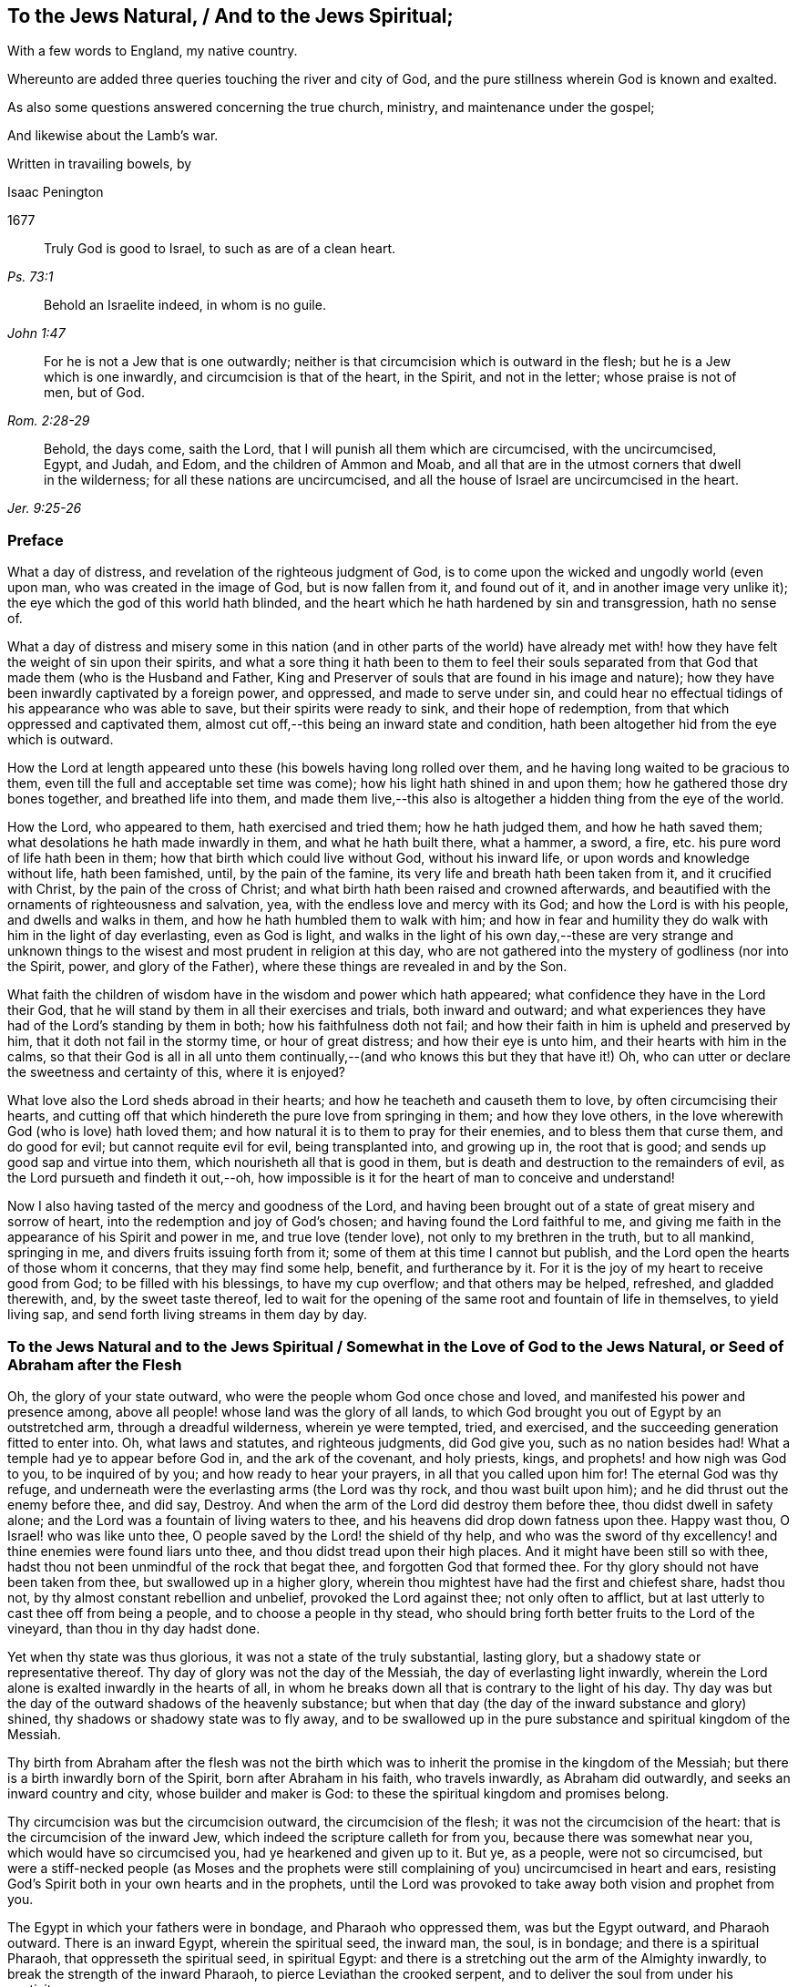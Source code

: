 == To the Jews Natural, / And to the Jews Spiritual;

[.heading-continuation-blurb]
With a few words to England, my native country.

[.heading-continuation-blurb]
Whereunto are added three queries touching the river and city of God,
and the pure stillness wherein God is known and exalted.

[.heading-continuation-blurb]
As also some questions answered concerning the true church,
ministry, and maintenance under the gospel;

[.heading-continuation-blurb]
And likewise about the Lamb`'s war.

[.heading-continuation-blurb]
Written in travailing bowels, by

[.section-author]
Isaac Penington

[.section-date]
1677

[quote.section-epigraph, , Ps. 73:1]
____
Truly God is good to Israel, to such as are of a clean heart.
____

[quote.section-epigraph, , John 1:47]
____
Behold an Israelite indeed, in whom is no guile.
____

[quote.section-epigraph, , Rom. 2:28-29]
____
For he is not a Jew that is one outwardly;
neither is that circumcision which is outward in the flesh;
but he is a Jew which is one inwardly, and circumcision is that of the heart,
in the Spirit, and not in the letter; whose praise is not of men, but of God.
____

[quote.section-epigraph, , Jer. 9:25-26]
____
Behold, the days come, saith the Lord, that I will punish all them which are circumcised,
with the uncircumcised, Egypt, and Judah, and Edom, and the children of Ammon and Moab,
and all that are in the utmost corners that dwell in the wilderness;
for all these nations are uncircumcised,
and all the house of Israel are uncircumcised in the heart.
____

=== Preface

What a day of distress, and revelation of the righteous judgment of God,
is to come upon the wicked and ungodly world (even upon man,
who was created in the image of God, but is now fallen from it, and found out of it,
and in another image very unlike it); the eye which the god of this world hath blinded,
and the heart which he hath hardened by sin and transgression, hath no sense of.

What a day of distress and misery some in this nation (and in other parts of the world)
have already met with! how they have felt the weight of sin upon their spirits,
and what a sore thing it hath been to them to feel their souls separated
from that God that made them (who is the Husband and Father,
King and Preserver of souls that are found in his image and nature);
how they have been inwardly captivated by a foreign power, and oppressed,
and made to serve under sin,
and could hear no effectual tidings of his appearance who was able to save,
but their spirits were ready to sink, and their hope of redemption,
from that which oppressed and captivated them,
almost cut off,--this being an inward state and condition,
hath been altogether hid from the eye which is outward.

How the Lord at length appeared unto these (his bowels having long rolled over them,
and he having long waited to be gracious to them,
even till the full and acceptable set time was come);
how his light hath shined in and upon them; how he gathered those dry bones together,
and breathed life into them,
and made them live,--this also is altogether a hidden thing from the eye of the world.

How the Lord, who appeared to them, hath exercised and tried them;
how he hath judged them, and how he hath saved them;
what desolations he hath made inwardly in them, and what he hath built there,
what a hammer, a sword, a fire, etc. his pure word of life hath been in them;
how that birth which could live without God, without his inward life,
or upon words and knowledge without life, hath been famished, until,
by the pain of the famine, its very life and breath hath been taken from it,
and it crucified with Christ, by the pain of the cross of Christ;
and what birth hath been raised and crowned afterwards,
and beautified with the ornaments of righteousness and salvation, yea,
with the endless love and mercy with its God; and how the Lord is with his people,
and dwells and walks in them, and how he hath humbled them to walk with him;
and how in fear and humility they do walk with him in the light of day everlasting,
even as God is light,
and walks in the light of his own day,--these are very strange and unknown
things to the wisest and most prudent in religion at this day,
who are not gathered into the mystery of godliness (nor into the Spirit, power,
and glory of the Father), where these things are revealed in and by the Son.

What faith the children of wisdom have in the wisdom and power which hath appeared;
what confidence they have in the Lord their God,
that he will stand by them in all their exercises and trials, both inward and outward;
and what experiences they have had of the Lord`'s standing by them in both;
how his faithfulness doth not fail;
and how their faith in him is upheld and preserved by him,
that it doth not fail in the stormy time, or hour of great distress;
and how their eye is unto him, and their hearts with him in the calms,
so that their God is all in all unto them continually,--(and
who knows this but they that have it!) Oh,
who can utter or declare the sweetness and certainty of this, where it is enjoyed?

What love also the Lord sheds abroad in their hearts;
and how he teacheth and causeth them to love, by often circumcising their hearts,
and cutting off that which hindereth the pure love from springing in them;
and how they love others, in the love wherewith God (who is love) hath loved them;
and how natural it is to them to pray for their enemies,
and to bless them that curse them, and do good for evil;
but cannot requite evil for evil, being transplanted into, and growing up in,
the root that is good; and sends up good sap and virtue into them,
which nourisheth all that is good in them,
but is death and destruction to the remainders of evil,
as the Lord pursueth and findeth it out,--oh,
how impossible is it for the heart of man to conceive and understand!

Now I also having tasted of the mercy and goodness of the Lord,
and having been brought out of a state of great misery and sorrow of heart,
into the redemption and joy of God`'s chosen; and having found the Lord faithful to me,
and giving me faith in the appearance of his Spirit and power in me,
and true love (tender love), not only to my brethren in the truth, but to all mankind,
springing in me, and divers fruits issuing forth from it;
some of them at this time I cannot but publish,
and the Lord open the hearts of those whom it concerns, that they may find some help,
benefit, and furtherance by it.
For it is the joy of my heart to receive good from God; to be filled with his blessings,
to have my cup overflow; and that others may be helped, refreshed, and gladded therewith,
and, by the sweet taste thereof,
led to wait for the opening of the same root and fountain of life in themselves,
to yield living sap, and send forth living streams in them day by day.

[.old-style]
=== To the Jews Natural and to the Jews Spiritual / Somewhat in the Love of God to the Jews Natural, or Seed of Abraham after the Flesh

Oh, the glory of your state outward, who were the people whom God once chose and loved,
and manifested his power and presence among,
above all people! whose land was the glory of all lands,
to which God brought you out of Egypt by an outstretched arm,
through a dreadful wilderness, wherein ye were tempted, tried, and exercised,
and the succeeding generation fitted to enter into.
Oh, what laws and statutes, and righteous judgments, did God give you,
such as no nation besides had!
What a temple had ye to appear before God in, and the ark of the covenant,
and holy priests, kings, and prophets! and how nigh was God to you,
to be inquired of by you; and how ready to hear your prayers,
in all that you called upon him for!
The eternal God was thy refuge,
and underneath were the everlasting arms (the Lord was thy rock,
and thou wast built upon him); and he did thrust out the enemy before thee, and did say,
Destroy.
And when the arm of the Lord did destroy them before thee,
thou didst dwell in safety alone; and the Lord was a fountain of living waters to thee,
and his heavens did drop down fatness upon thee.
Happy wast thou, O Israel! who was like unto thee,
O people saved by the Lord! the shield of thy help,
and who was the sword of thy excellency! and thine enemies were found liars unto thee,
and thou didst tread upon their high places.
And it might have been still so with thee,
hadst thou not been unmindful of the rock that begat thee,
and forgotten God that formed thee.
For thy glory should not have been taken from thee, but swallowed up in a higher glory,
wherein thou mightest have had the first and chiefest share, hadst thou not,
by thy almost constant rebellion and unbelief, provoked the Lord against thee;
not only often to afflict, but at last utterly to cast thee off from being a people,
and to choose a people in thy stead,
who should bring forth better fruits to the Lord of the vineyard,
than thou in thy day hadst done.

Yet when thy state was thus glorious, it was not a state of the truly substantial,
lasting glory, but a shadowy state or representative thereof.
Thy day of glory was not the day of the Messiah, the day of everlasting light inwardly,
wherein the Lord alone is exalted inwardly in the hearts of all,
in whom he breaks down all that is contrary to the light of his day.
Thy day was but the day of the outward shadows of the heavenly substance;
but when that day (the day of the inward substance and glory) shined,
thy shadows or shadowy state was to fly away,
and to be swallowed up in the pure substance and spiritual kingdom of the Messiah.

Thy birth from Abraham after the flesh was not the birth which
was to inherit the promise in the kingdom of the Messiah;
but there is a birth inwardly born of the Spirit, born after Abraham in his faith,
who travels inwardly, as Abraham did outwardly, and seeks an inward country and city,
whose builder and maker is God: to these the spiritual kingdom and promises belong.

Thy circumcision was but the circumcision outward, the circumcision of the flesh;
it was not the circumcision of the heart: that is the circumcision of the inward Jew,
which indeed the scripture calleth for from you, because there was somewhat near you,
which would have so circumcised you, had ye hearkened and given up to it.
But ye, as a people, were not so circumcised,
but were a stiff-necked people (as Moses and the prophets were
still complaining of you) uncircumcised in heart and ears,
resisting God`'s Spirit both in your own hearts and in the prophets,
until the Lord was provoked to take away both vision and prophet from you.

The Egypt in which your fathers were in bondage, and Pharaoh who oppressed them,
was but the Egypt outward, and Pharaoh outward.
There is an inward Egypt, wherein the spiritual seed, the inward man, the soul,
is in bondage; and there is a spiritual Pharaoh, that oppresseth the spiritual seed,
in spiritual Egypt: and there is a stretching out the arm of the Almighty inwardly,
to break the strength of the inward Pharaoh, to pierce Leviathan the crooked serpent,
and to deliver the soul from under his captivity.

The wilderness also your fathers were led through, was but the outward wilderness,
where they were tempted and tried by the Lord many ways,
that he might do them good in the latter end.
But the inward Israel, after they are led out of the inward Egypt,
are tried in the inward wilderness; where they are judged after the flesh,
and that wasted in them, which is not to enter into and inherit the good land,
where they are tried in the furnace of affliction,
and their filth purged away by the spirit of judgment and burning;
that the righteous nation, which hath received the holy inward law, and keeps the truth,
may enter into the good land, city, and kingdom of the Messiah,
and inherit the blessed promises of life and salvation there.

Moses, your great prophet, was a type of the great, lasting, standing prophet,
whom God would raise up like unto Moses,
who was to give his inward law as Moses did the outward,
and to lead all the spiritual Israel as Moses did the outward Israel;
and his word was to be heard and stand in all things
whatsoever he shall say unto his people:
and whosoever will not hear and obey this prophet, shall be cut off from among the holy,
spiritual, and inwardly living people.

Joshua who succeeded Moses, led but into the figurative rest:
he was but a figure of him that inwardly leads into the inward and spiritual rest;
which the true Jews, which are inwardly created and formed by God,
and made a willing people in the day of his power, enter into.

The pillar of cloud, and pillar of fire in the wilderness,
were but figures of the spiritual pillar of cloud and fire,
by which the spiritual Israel are led and defended
in the glorious gospel day of God`'s Spirit and power.
Read Isaiah, chap. 4. which speaketh of the gospel-day,
and the pillar and cloud of fire to be created therein,
and of the defence which is to be on all the inward and spiritual glory.

The land of Canaan, the outward good and kingdom of Israel,
was but a figure of the inward land and kingdom of the inward Israel,
in the days of the Messiah.
This is the land of Judah in which the song is sung,
because of the inward strong city where God appoints salvation for walls and bulwarks,
which the righteous nation which keepeth the truth, enter into.
Isaiah 26.

Their outward kings in that land, and particularly David,
were but types of the spiritual king, the spiritual David,
whom God will raise up to the spiritual people, who should seek the Lord their God,
and David their king; who shall be their spiritual shepherd and ruler,
whom God hath appointed to feed them in the integrity of his heart,
and to guide them by the skillfulness of his hands,
who is King of righteousness and peace inwardly,
and who ministers righteousness and peace to the sheep and lambs of his pastures.

Their outward priests (even their high-priests) were but
a representation of the great high-priest of God,
who was to be a priest forever, after the order of Melchizedek.
Psal.
110.

Their outward covenant (made with them from the outward mount Sinai,
upon the giving of the law, and holy statutes and ordinances,
by which they were to live and enjoy God in their outward
state) was but a shadow of the inward and spiritual covenant,
the new and everlasting covenant,
which God makes with his inward and spiritual people in the latter days.

Their outward law, as written and engraven in tables of stone,
was but a shadow of the inward law, which God puts into the children of the new covenant,
insomuch that they need not go outwardly to learn the knowledge of God,
or his will or law; but the inward Israel find it inwardly written within.
There the isles who wait for the law of the Spirit of life, for the law of the Messiah,
receive the ministration of the law (in the Spirit
and power of the Messiah) which they wait for.

Their outward Mount Zion, on which the outward temple was built by Solomon,
that wise king, that righteous king, that peaceable king,
was a figure of the inward mountain,
whereupon the inward house is built in the days of the gospel,
in the days of the Messiah:
and to this mountain are the spiritual people to come up and worship.
And this is the Zion and Jerusalem (even inward and spiritual) from which
the law and word of the Lord go forth in the days of the Messiah:
and the spiritual house of Jacob combine or agree
together to walk in the light of the Lord,
who sends forth his light and truth, and leads them to his holy hill,
and to his tabernacles.

Their outward tabernacle and temple, sanctified by God for him to dwell and appear in,
was a shadow of God`'s inward dwelling place in man;
"`I will tabernacle in them.`" God dwelleth not in houses or temples made with hands;
that is not the place of his rest, as saith the prophet Isaiah:
but the high and lofty One that inhabits eternity, whose throne is in heaven,
and the earth his footstool,
he dwelleth also with him that is of an humble and contrite spirit,
to revive the spirit of the humble, and to revive the heart of the contrite ones.

Their outward sabbaths were not the lasting sabbath or rest of the gospel,
but given them for a sign; but the day of redemption from sin,
the day of resting from sin, the day of ceasing from the works of the flesh,
the day wherein God is all, and doth all by his Spirit and power inwardly,
and wherein he alone is exalted,--this is the day of rest
which the Lord hath made for the spiritual Israel,
and which they are glad of and rejoice in.

So their incense and sacrifices were not the lasting incense and sacrifices,
but shadows thereof.
The prayers of the saints,
when God pours out the spirit of prayer and supplication upon them,
and they pray to him therein, that is the incense.
"`Let my prayer be directed before thee as incense,
and the lifting up of my hands as the evening sacrifice.`"
And this was the incense and pure offering,
which in every place was to be offered up to God`'s name among the Gentiles,
when his name should be great among them, as Malachi foretells.
And what said David of old, when God`'s Spirit and the holy vision was upon him?
"`Sacrifice and offering thou didst not desire; mine ears hast thou opened:
burnt-offering and sin-offering hast thou not required.
Then said I, lo I come; in the volume of the book it is written of me:
I delight to do thy will, O my God; yea, thy law is in the midst of my bowels.
The sacrifices of God are a broken spirit (rend your hearts, and not your garments,
and turn to the Lord your God); a broken and a contrite heart, O God,
thou wilt not despise.`" The offering praise to God from a sincere heart,
and the ordering of the conversation aright,
these are the sacrifices well-pleasing to God;
for sacrifices were not the thing which God mainly required of outward Israel, but this,
OBEY MY VOICE: and obedience is more acceptable than all other sacrifices,
and to hearken than the fat of the choicest rams.

Besides, those outward sacrifices could not remove or take away sin from the conscience,
but he that came to do the will, and to put an end to those sacrifices and oblations,
which were but outward and imperfect; he doth both wash and take away sins from within,
and also bring in everlasting righteousness, where his light shines,
and his pure life springs inwardly in the heart.

And this is the substance of all the shadows, even the light eternal, the word eternal,
the Son of the living God (who is light as the Father is light),
the word nigh in the mouth and heart, the word of the new covenant;
the which Moses directed your Fathers to, Deut. 30. and by which the Lord speaketh,
and hath spoken throughout the world, Ps. 50:1.
and teacheth every man that hearkeneth to his voice, to do justly,
love mercy, and walk humbly with his God, as it is expressed by the prophet Micah.

Now to you Jews,
of the outward line of Abraham (whose return to the
Lord my soul most earnestly desireth after,
and for which I have most vehemently and wrestlingly prayed
to the Lord) are some few weighty queries upon my heart:

[.numbered-group]
====

[.numbered]
_Query 1._ How came David to pant so after the living God,
like the hart or hind after the water-brooks?
Was it not from the quickening virtue of this inward word, which Moses, the man of God,
had directed the mind to?
Read Psal. 119. and see how he breathed for quickenings from this word, on which all depends.
And if ye come to experience this word, and the quickening virtue of it,
and follow the Lord on therein, ye will soon come to know the day of the Messiah,
and the glory of his kingdom, which is not outward, transitory,
and of a perishing nature; but inward, spiritual, and everlasting
(as David well knew, and spake sensibly of. Psal. 145. and elsewhere).

[.numbered]
_Query 2._ What are the waters which every thirsty soul is invited to?
Are they not the waters of the Messiah?
are they not waters that flow out of the wells of salvation?
Isaiah 12. Do not the spiritual Israel draw spiritual water
out of the wells of the Saviour in the days of the Messiah?
What is it to come to these waters?
Oh that ye experimentally knew!
But this I will tell you, from true and certain experience,
that if ye come to take notice of this word of life,
which God hath placed nigh in your mouths and hearts,
to separate between the evil words and evil thoughts
of the enemy`'s begetting and bringing forth,
and the good words and good thoughts of God`'s begetting and bringing forth,
and incline your ear to it, and come from that which it reproves in you,
and draws you from to itself; your souls shall soon come to live;
and he that gives you life, will make an everlasting covenant with you,
even the sure mercies of David: but ye must still mind him as a witness, and leader,
and commander, inwardly in your hearts, that ye may be preserved in the covenant,
and enjoy the blessings of it; see Isaiah 55.

[.numbered]
_Query 3._ Did not the Messiah come at the set time,
at the time set by the Holy Spirit of prophecy?
Did he not come in the prepared body to do the will?
and did he not do the will?
And after his obedience to his Father, was he not cut off, though not for himself?
And after his cutting off, were not ye made desolate?
Why were ye made desolate?
Why did such a stroke come upon you as never before?
Oh, consider it!
Read Dan. 9:24. to the end of the chapter, and let him that readeth understand.

[.numbered]
_Query 4._ What was that curse, and on whom did it light?
"`Let their table become a snare to them,`" etc.
Psa. 69. Was it not on those that gave gall and vinegar to the Messiah to drink,
whom David was a figure of, and spake in Spirit concerning?
Whose eyes are always darkened?
Doth not the veil lie still on your whole nation?
Do ye know the inward mountain, where the veil or face of the covering is destroyed?
in the inward day and light of the Messiah it is destroyed.
There that which veils the noble eye of the mind is known,
and also that which destroys and removeth it.
To what purpose is it for you to read Moses and the prophets,
when the veil is so upon you, that ye cannot see what is to be abolished,
and is abolished, by the dawning of the glorious day of the Messiah,
and what is to remain and never to be abolished?
There is a Jewship, there is a circumcision, there is a sabbath, there is a rest,
etc. for the inward and spiritual people, which is to remain, and never to be abolished.

[.numbered]
_Query 5._ Who were those that God would hide his face from,
and see what their end should be, because they were a froward generation,
children in whom was no faith?
Who were they that moved God to jealousy, and provoked him to anger?
And what was the people and foolish nation he would
provoke them to jealousy and anger with? Deut. 32.
Was it not the spiritual, the holy nation inwardly, the true Jews,
whom God took from among the Gentiles, whom he appeared among,
and was a God and a Father to, when he cast off and forsook the Jews outward,
and left them to be a desolation?

[.numbered]
_Query 6._ Who are those that shall be hungry when God`'s servants shall eat?
and thirsty, when God`'s servants shall drink?
and ashamed, when his servants shall rejoice?
Are not your souls hungry and parched for want of the spiritual sustenance,
which the living God satisfieth his servants with,
making a feast of fat things to them on his inward holy mountain?
And are not ye ashamed of your expectations of the Messiah,
while the servants of the Lord rejoice in him, their Prince and Saviour,
and witness him daily a leader and commander to them?
What is the people whom the Lord hath slain and made desolate?
(Are not ye a slain people to God, alienated from his life, Spirit, and power,
dead in your literal notions and observations?) And what are the servants of the Lord,
whom the Lord hath called by another name, even a name that ye never knew? See Isa. 66.
And consider, how all your day God spread out his hand to you,
and ye were rebellious, and would not hear; and now night is come upon you,
and your visitation, as such a people, is and hath been long ended.

[.numbered]
_Query 7._ Did not God signify by the prophet Malachi, that he had no pleasure in you,
nor would accept an offering at your hand?
And did not he also signify the choosing of the Gentiles in your stead;
that the called among the Gentiles should be his people; and his name,
which ye had profaned, should be great among them,
and their incense and pure offering in every place be accepted,
even from the rising of the sun to the going down of the same?
read Mal. chap. 1.

[.numbered]
_Query 8._ Now the inward people, and the inward covenant, the new covenant,
are brought forth, shall ye ever be owned or regarded as an outward people,
according to your outward covenant any more?
Will not all such expectations fail you forever?
Ye have looked, from generation to generation,
for the coming and appearing of the Messiah outwardly, after an outward manner:
but his coming and appearance is inward; and he setteth up his kingdom,
his everlasting kingdom, in his saints, and in their hearts he ruleth inwardly;
and the Messiah, the seed of the woman, bruiseth the head of the serpent there.
Oh that ye knew the substance!
Oh that ye knew the word of life in the heart, and were turned to it,
and daily faithful and obedient! that ye might feel it crushing
and dashing the power of sin and corruption in your hearts.
This is the consolation, hope, and joy of the inward and spiritual Israel.
Oh that ye might be made partakers thereof;
and that your long outward captivity and desolation
might at length end in inward freedom and redemption!
Amen.

====

[.old-style]
=== Somewhat of Concern to the Jews Spiritual / Who Are of the Seed of Abraham Spiritually, or According to the Faith, and Gathered in This Day of God`'s Power, to the True and Everlasting Shiloh

[quote.scripture, , Gen. 49:10]
____

The sceptre shall not depart from Judah, nor a lawgiver from between his feet,
until Shiloh come; and unto him shall the gathering of the people be.
____

Old Jacob, in the spirit of prophecy, saw that Judah was to have the sceptre,
the kingly power; and it was not to depart from him, it was to be his right,
and the lawgiver was to be between his feet, till Shiloh came;
then the right was Shiloh`'s to reign, and to give laws to his people,
whom he should gather out of the kingdom of darkness, and from Satan`'s power,
into his own inward, spiritual and everlasting kingdom.
This was the true king, God`'s king,
whom he would set upon the holy hill of spiritual Zion; and all the holy, inward,
spiritual gatherings of all people, scattered from the holy, living power,
must be to him.

"`I will overturn, overturn, overturn it, and it shall be no more,
until he come whose right it is,
and I will give it him.`" And his dominion shall not pass away,
or the sceptre and lawgiving power shall not pass away from him, as it did from Judah,
nor shall his kingdom ever be destroyed, Dan. 7:14.
but God will give to him the throne of his father David,
and he shall reign over the house of Jacob forever;
and of his kingdom there shall be no end.

[.discourse-part]
_Query._
But who are the people that shall be gathered to him?

[.discourse-part]
Answer.
The people that shall hear his voice, and come at his call,
that shall receive the instruction of wisdom,
and feel the drawing power and virtue of the Father, in the day of his power.
It is written in the prophets,
"`All thy children shall be taught of the Lord.`" And
every one that is taught and learneth of the Father,
cometh to the Son, cometh to the Messiah, cometh to the Shiloh, to the Word eternal,
to the Word of life in the heart.

[.discourse-part]
_Query._
Was not the Messiah promised to the Jews, to come of them, and to be appropriated to them?

[.discourse-part]
Answer.
He was promised to them, and to come of them, but not to be appropriated to them;
but he was to be the universal Saviour to all that
should come under his ensign and banner.
"`He shall set up an ensign for the nations, and he shall sprinkle many nations,`" etc.
And God promised that he would give his Son (his elect,
choice servant) for a light to the Gentiles.

[.discourse-part]
_Query._
Were the Jews then excluded?

[.discourse-part]
Answer.
No: they were to be gathered to Shiloh, as well as others.
Nay, the Lord had a special regard to them; the gospel was first preached to them;
they had the first offer, or the first call to the spiritual glory;
they were the children of the prophets,
and of the covenant of God made with their fathers;
unto whom God having raised up his Son Jesus, sent him to bless them,
in turning away every one of them from their iniquities.
And the whole nation, turning from their iniquities, should have been gathered by him,
and should have enjoyed the blessing of his day and kingdom.
Yea, the first gathering was from among them,
and the first glorious gospel church was at Jerusalem,
where the Spirit and power of the Lord Jesus did
most eminently and wonderfully break forth,
and great grace was upon them all.
But the nation was not gathered to Shiloh, nor did come under his sceptre and government;
but only a remnant of the nation.
So these being gathered, the rest were cast off;
and the ensign was carried among the Gentiles,
and the great gathering was there among them.

[.discourse-part]
Question.
How is it manifest that the great gathering to Shiloh was to be from among the gentiles?

[.discourse-part]
Answer.
By many express prophecies of scripture, and promises to the Messiah,
that he should have the Gentiles for his inheritance and possession.
When God established his king, the Messiah, upon the holy hill of spiritual Zion,
notwithstanding all the heathen`'s rage against him,
and the people of the Jews imagining a vain thing
(thinking to keep the body of him in the grave,
who was the resurrection and the life), what saith the Lord to him?
"`Ask of me, and I will give thee the heathen for thine inheritance,
and the uttermost parts of the earth for thy possession.`"
Ps. 2. The Lord said in another place:
"`It is a light thing that thou mayest be my servant, to raise up the tribes of Jacob,
and to restore the preserved of Israel;
I will also give thee for a light to the Gentiles,
that thou mayest be my salvation unto the ends of
the earth.`" Isa. 49:6. Again the Lord saith further:
"`From the rising of the sun, even unto the going down of the same,
my name shall be great among the Gentiles;
and in every place incense shall be offered unto my name, and a pure offering;
for my name shall be great among the heathen,
saith the Lord of hosts.`" Mal. 1:11. "`Sing, O barren! thou that didst not bear;
break forth into singing, and cry aloud, thou that didst not travail with child;
for more are the children of the desolate than the children of the married wife,
saith the Lord.`" Isa. 54:1. Who was the married wife?
Who was the mother in the days of the first covenant?
was it not the Jerusalem below?
Who was then desolate and barren?
was it not another Jerusalem, which is free, and the mother of all the spiritual children?
Why was she now to rejoice and sing,
but because she was to break forth on the right hand and on the left,
and her seed was to inherit the Gentiles, and make the desolate cities to be inhabited?
ver. 3. The covenant of Mount Sinai did bring forth a great people, whereof Jerusalem,
that was below, was the mother.
The covenant afterwards made, besides that in Horeb,
whereof the Word nigh in the heart and mouth is the foundation (by which Word God circumciseth),
was as yet barren, and did not bring forth a people to the Lord.
But this covenant was to have a time; the Jerusalem above was to have a time,
wherein her seed should inherit the Gentiles; and the Maker, the Husband,
should be called the God of the whole earth.
ver. 5. Read Gal. 4. and see how the apostle of the Gentiles expounds the mystery,
showing which is the free woman, and her free children, and which is the bond woman,
and which the bond children, who are cast out in the day of God,
and in the shining of his heavenly light inwardly,
and cannot inherit the glorious kingdom of the gospel,
with the children of the free woman.
And consider: who were the people in the time of the first covenant?
who obtained mercy then?
Were they not the Jews?
And who were not a people?
and who did not obtain mercy,
but were left out of the love and mercy of the first covenant?
Were they not the Gentiles?
And did not the Lord promise that he would have mercy on them that had not obtained mercy?
and that he would say to them that were not his people, THOU ART MY PEOPLE;
and they shall say, MY GOD? Hos. 2:23.
compared with Rom. 9:26. Was not this once gloriously
fulfilled in the first visitation of the Gentiles?
And is it not again gloriously fulfilled in his now visiting
them again with the fresh sound of the everlasting gospel,
as was promised, Rev. 14:7.

Oh, what a promise is that concerning the day of God!
that "`in that day there shall be a root of Jesse,
which shall stand for an ensign of the people; to it shall the Gentiles seek:
and his rest shall be glorious.`" Isa. 11:10. Is not
_this the day_ wherein the holy mountain is known,
and that nothing can hurt or destroy there?
And doth not the knowledge of the Lord cover his land, his earth,
as the waters do the sea?
And doth not the root of Jesse, the rock of life and salvation, stand for an ensign,
placed so by God?
and who can displace it, or shake them that are built on the inward Mount Zion?
Yea, is not the rest of the weary soul, when he comes hither, found to be very glorious?
And when this ensign is more fully lifted up,
shall not the Gentiles more abundantly come unto God from the ends of the earth,
and bewail their dead and estranged estate from God?
(saying, "`Surely our fathers inherited lies, vanity,
and things wherein is no profit.`" Jer. 16:19) And shall
they not turn from all their idols to serve the living God? 1 Thess. 1:9.
And concerning the Messiah it was promised,
that in his name should the Gentiles trust, and the isles should wait for his law,
and he should bring forth judgment to the Gentiles. Isa. 42:1-4.
with Matt. 12:21.

But what should I mention any more scriptures unto you concerning this thing,
whenas ye have so large, full, certain,
and daily experience of it in that which is pure and living of God,
which never deceived nor can deceive any;
for ye are begotten by his Spirit into his own image and nature,
and have received the Spirit of adoption, wherein ye cry, Abba, Father,
to the Father of spirits.
He found you indeed in a strange land, under great captivity, and alienation from him.
Ye have been in Egypt, in Sodom, in Babylon, spiritually;
but the mercy of the Lord hath followed you thither,
and the arm of the Lord hath reached to you there, and hath cut Rahab,
and wounded the Dragon: yea,
he whom the Lord hath given for a light to the Gentiles hath shined to you there,
in the midst of your darkness.
So that God sent among you the prophet like unto Moses (though far above Moses),
and hearing him, he led you out of Egypt,
and by the rod of his power did signs and wonders and valiant acts there,
breaking that power which, with a strong hand, held you captive there, and oppressed you.
And you have known the travel, trials, and temptations in the spiritual wilderness,
and the falling of the carcasses which were to fall there,
and the holy leading by the pillar of cloud and fire
through all the entanglements and dangers therein.
Yea, and the faithful among you, the tried and prepared among you,
have passed over Jordan, the river of pure judgment, into the good land,
and come to witness David and Solomon (who are one in Spirit) your King,
who rules in righteousness, and ministers to you peace everlasting.
And ye have a High-priest there, not after the order of Aaron,
but after the order of Melchizedek, who is made the everlasting High-priest of God;
not after the law of a carnal commandment, but after the power of an endless life;
whose lips preserve the knowledge of the law for you, in that endless power of life;
who ministers for you and to you, in that endless power,
and intercedes with power and efficacy, and sprinkles the blood of the covenant upon you,
which takes away sin from your hearts and consciences.
So that ye know the inward Jew`'s state, the inward holy land and kingdom,
the inward circumcision, before ye enter into that land; and the inward Lamb,
the inward passover, the inward Mount Zion, and Jerusalem;
the inward sacrifices and incense, the inward tabernacle, temple,
and ark of the covenant, the inward shew-bread, the inward manna,
the inward rod that buddeth, the inward candlestick, and the lamps,
which are never to go out in God`'s temple.
And what should I say more?
All that that people were to be outwardly, in an outward way and state,
hath God made you inwardly in the substance;
and what God would have been to them outwardly, had they obeyed his voice,
and kept his statutes and judgments, that he is to you inwardly,
who are the called and chosen and faithful followers of the Lamb;
and ye are the enjoyers of their blessings and promises inwardly.
Oh, the glory of your state to the eye that is opened to see it!

Now, somewhat doth remain on my heart unto you.
Oh, be daily sensible of the tender goodness and mercy of the Lord,
which is broken forth among you!
What mercy, what love, hath the Father shown unto you,
that ye should be thus accounted the children of God! that they, which were once nigh,
should be removed so far off; and ye, which were so far off, should be brought so nigh,
and should forever inherit the sure mercies of David!
For of a truth the Lord will never forsake you;
but his mercy endures forever towards you, and your stakes shall never be removed;
but this inward building shall stand forever.
This Zion is the place of God`'s rest, where he will dwell forever;
whereof the outward Zion was but a figure.

[.numbered-group]
====

[.numbered]
_Secondly,_ Remember what the Lord promised himself concerning you.
When he was weary of that people, and continually complaining of them, oh,
what did he promise himself concerning the people he would bring
forth by the Spirit and power of the Messiah in the latter days!
Did he not promise himself that they should be a holy people,
an inwardly circumcised people, a people that should please him;
sheep that should hear the Shepherd`'s voice, and be healed by him, gathered home to him,
and so follow and learn of him the Shepherd;
that they should all know him from the least to the greatest;
and that he would forgive their sins, and heal their backslidings,
and they should not return to folly, or backslide any more,
as the children after the flesh always did?
Is not this the people whom indeed God hath formed for himself,
who shall show forth his praise?

[.numbered]
_Thirdly,_ Remember what a covenant God hath prepared to make with you,
as ye incline your ears to him, and are led by him into the holy agreement with him;
even a covenant which is not weak, as the old covenant was;
but is full of virtue and vigor, to enable you to do whatever God requires of you.
Mark what it contains, putting God`'s fear into you:
not the fear which is taught by man`'s precepts, which man may get into his carnal mind;
but which God places as the treasury of life in the heart; as it is written,
"`The fear of the Lord and his treasure.`" Isa. 33:6. And oh,
who knows the preciousness of his treasure!
How it cleanseth the heart, and keepeth it clean,
and will not suffer the mind that is seasoned with it, and kept to it,
to depart from the living God!
It fenceth from unbelief, it fenceth from disobedience;
it will not suffer the soul so much as to meddle with any appearance of evil.
Oh, precious, glorious,
blessed treasure! happy is the man that feareth always with this fear!
Another precious thing this covenant contains, is the law written in the heart,
that it shall be as near, yea, nearer than sin is, in the heart that is made tender,
and hath the law of the Spirit of life written in it.
Who knows what it is to have the law of love, the law of life, the law of the Spirit,
the law of faith, the law of new obedience, livingly written by God in his heart!
Surely none can but they in whom God writes it!
And such can not but desire to have it written in their
hearts by his blessed finger daily more and more.
But this covenant contains yet more, even the putting of his own Spirit within them,
to be a fountain of life there, a fountain of strength and wisdom there,
to make them more and more willing in the day of his power,
and to cause them to walk in his ways, and keep his statues and judgments, and do them,
that the Lord their God may bless them, and delight in them.

====

Oh, who would not long after, and take up the cross and shame,
to enjoy the glory of this state!
Oh, what hath God done for a poor despised remnant among the Gentiles!
Oh, who would not desire to keep this blessed covenant with the Lord,
that he might fully enjoy the Lord,
that the marriage with the Maker might be witnessed
in his lovingkindness and everlasting righteousness,
and all unrighteousness and uncleanness might be put away, removed,
and separated from the heart forever!
Ah, the virgin spirit which the Lamb loves,
and delights to marry with! "`He that is joined to the Lord
is one Spirit,`" and he must part with all that is old,
evil, unclean, and corrupt in him, that would be joined to the Lord,
and become one Spirit with him.

Oh, who would lose the precious fear of the covenant, which is clean,
and endureth forever, and keepeth clean and chaste to the Lord forever!
And who would miss of one law which God hath to write in the hearts of his children,
when every law is a law of life, and changeth the mind into the nature of the lawgiver!
And who would grieve God`'s Spirit, which is our Comforter,
or quench that which kindles the pure flame of love and life in our hearts!
Much less can any of his dear and tender children be willing to vex him,
by manifest carelessness and disobedience,
who giveth us to drink of the river of his pleasure.

Oh, my dear friends, ye do not know the great travail of my heart,
that all the children of the Lord might walk before him in all well-pleasing,
that we might come all into covenant, into the full covenant,
and walk fully with him in the covenant,
that his anger might be forever turned away from us all,
and he might never be wroth with, nor rebuke any of us any more.
It is written on my heart the breaking forth of this glory would reach the Jews:
and though they be cast off as to their outward state, and not so to be owned,
or come into that glory any more; yet there is a day of mercy and love for them,
as to that inward state of life and redemption, which their outward state typified:
and the breaking forth of the full glory of the Gentiles,
and the manifestation of God`'s mighty power and presence
with them (they being made by God a people to him,
and so walking with God, as none possibly can but those who are created anew,
and so made by him), this might provoke the Jews (the poor, scattered,
forsaken Jews) to seek after the Lord their God, and David their King,
inwardly to be revealed in them, and rule among them.

The Lord God of our life and tender mercies,
carry on to perfection this blessed work of his, which he hath so mightily begun,
and so mightily hitherto carried on; and keep us in the sense of his good Spirit,
and in tender and holy subjection thereto, and in unity together in the life,
wherein we have been gathered and preserved,
and in pure judgment over all the workings of the enemy everywhere,
and in the gospel love one to another, and to all men, even our greatest enemies,
that we may seek the good of all men,
even the rescuing and preserving all out of sin and wrath, as much as in us is possible;
that the pure light wherewith our God and heavenly Father hath enlightened us,
may shine in us; and the life wherewith he hath quickened us, may live in us,
and we may feed on nothing but life, and grow in nothing but life and truth,
to the great glory of our heavenly Father, and to the great joy of our hearts.
Amen.

=== A Few Words to England, My Native Country

[.salutation]
O Land of my Nativity!
O my dear Countrymen!

The pure power of the Lord is upon me, and the springs of life open in me;
and among many other things, I am melted in love and desires after your welfare.
And this is in my heart to say to you: If I now testify to you in truth of a pearl,
a heavenly pearl, an everlasting pearl, will ye not hear me?
If I tell you your heart is the field, or earth, wherein it is hid,
will ye not consider of it?
If the everlasting gospel be preached again,
which contains true tidings of redemption from sin, will ye not listen after it?
If the kingdom of God, and righteousness of Christ, be to be revealed within,
would ye not willingly learn to wait for it there,
and beg of God that the eye may be opened in you,
which alone can see it when it doth appear.
Indeed God`'s visitation is upon this nation in an especial manner;
his light and power is breaking forth in it,
against the darkness and power of the spirit of Satan,
which hath captivated and still captivateth many.
Ye desire outward liberty, and the enjoyment of your outward rights;
would ye not be free inwardly?
Free from the base, earthly, selfish nature and spirit, which man, fallen from God,
and the glory wherein he created him, is degenerated into?
Oh! is not the power of God, and life of Christ, able to restore man to this?
He that created man at first so glorious, in his own image,
is he not able to create him anew?
Oh, hear, my dear countrymen! the power is revealed which createth anew;
and they that receive it, and are as clay in the hands of the great Potter,
given up to be formed by it, are daily created (by the operation of it) anew,
into a holy, heavenly, innocent, living, tender, righteous frame day by day;
and are made willing, daily more and more, to be the Lord`'s, in this day of his power;
and do receive power to become sons, and strength against their soul`'s enemies:
and the glorious work of redemption which God hath begun in them,
the arm of his strength mightily carrieth on in them,
to their comfort and his everlasting praise.

There is a spiritual Egypt and Sodom, as well as there was an outward;
and there is a spiritual wilderness, and Canaan also;
and the arm of God`'s power inwardly and spiritually
hath been revealed in this spiritual Egypt,
wilderness, and Canaan, as really as ever it was in the outward.
Do you not read of a Jew inward, and a circumcision inward, and the leaven inward,
and keeping the feast of unleavened bread, even of bread that is not leavened with sin?
And he that eats of the unleavened bread, it unleavens him of sin,
and leavens him with life and holiness: for it is a holy bread, and a living bread.
This is the bread which comes down from heaven, which they that feed upon live,
and they that live feed upon.
And though they be many, yet feeding upon this bread, they become one bread,
one living body, consisting of a living head, and living members;
for the same life and pure heavenly nature which is in the head,
is communicated by him to the members.

[.offset]
But how shall we find this?
may some say.

I will tell you how we found it, and how none can miss of it, that sweep the house,
and make a diligent and faithful search after it.
That in the heart of man which turns against sin, discovers sin, draws from sin,
wherein God ministers help against sin,--that is it.
That is the pearl hid; that is the kingdom hid;
in that is the righteousness of God revealed from faith to faith,
in all that receive and give up to this holy leaven.
This is of the nature of God and Christ; this is a measure of his light,
of his pure life; this is the law and commandment everlasting,
which God writes in the hearts of his spiritual Israel.
For the inward Jew hath inward tables, where the inward law is written,
for the inward eye to read.
Oh, how nigh is God inwardly, to the inward people, in this our day!
Oh! the pure glory is broke forth.
But alas! men are in their several sorts of dreams, and take no notice of it.
What shall the Lord do to awaken this nation?
In what way shall his power appear, to bring down unrighteousness,
and to bring up righteousness, in the spirits of people?
Do ye not think the Lord hath been at work?
How could deceit be so wasted inwardly, and truth so grown inwardly,
and overspread more and more, and gain ground in the nation,
if the hand and power of the Lord were not with it, blessing it.
Oh! take notice of the handy-work of the Lord, ye children of men,
and wait to feel truth near, and to partake of the living virtue and power of it,
that ye may feel your hearts creating anew,
and the old heavens and earth may inwardly pass away, wherein dwells unrighteousness;
and the new heavens and the new earth may be inwardly witnessed,
wherein dwells righteousness.
Oh that this nation might become a paradise of God!
Oh that every one might be sensible of his presence and power and
kingdom and righteous government inwardly in the heart,
from the king that sits on the throne, to the beggar on the dunghill!
Surely man was not made for himself!
Surely he was not made such a creature as now he is! but in the holy image of God,
with love in his heart to God above all, and to his neighbor as to himself.
Oh, what are the religions and professions of several sorts where this love is not found!
The Lord is restoring his image, and bringing forth the true, pure religion again.
The pearl, the truth, contains and comprehends it.
Oh, buy the pearl! oh, buy the precious truth! sell all that is contrary to it for it;
take up the cross to all that is evil in thee, as the light in thee maketh it manifest,
and thou shalt have the free possession of it in thy heart, and feel it a root of life,
a treasure of life, a well of life,
out of which the living water will be daily springing up in thee unto life everlasting.
Amen.

[.signed-section-context-close]
The 22d of the 7th month, 1676

=== Three Queries upon Three Verses of the 46th Psalm

[quote.scripture, , Verse 4]
____

There is a river,
the streams whereof shall make glad the city of God,
the holy place of the tabernacles of the Most High.
____

[.numbered-group]
====

[.numbered]
_Query 1._ Which is the river, and what are the streams thereof,
which make glad the city of God?
And which is the city of God which they make glad?
which are the tabernacles of the Most High?
and which is the holy place of those tabernacles?
Oh, my dear countrymen,
that every one in this nation did understand and enjoy these
things! for the Lord is ready to beget a will,
to beget a thirst, in the hearts of the children of men; and whosoever thirsteth,
whosoever will, is called to the waters, and may come to the waters,
and take of the water of life freely, (Isa. 55:1. Rev. 22:17) yea,
to the full satisfaction of their souls.
For indeed this is the day of God`'s power,
wherein he doth make his people willing to come to him,
and to abide with him in the fountain of living waters; and those that do come to him,
and abide with him, he abundantly satisfieth with the fatness of his house,
and giveth them to drink of the river of his pleasures. Ps. 36:8-9.
Mark: God is the fountain of living waters,
with him is the fountain of life, a river of pleasures,
a river whose streams make glad the whole city,
even the holy place of all the tabernacles of the Most High;
and he giveth his citizens to drink of it; and whosoever drinketh of it,
it maketh them glad, it refresheth their life.
Oh that more knew what this means!

[quote.scripture, , Verse 5]
____

God is in the midst of her, she shall not be moved; God shall help her,
and that right early;`" or when the morning appeareth, or from the morning appearing.
____

[.numbered]
_Query 2._ How is God in the midst of this city?
Is it not more gloriously in an inward way,
than ever he was in the temple in the outward Jerusalem, in an outward way?
How is she built?
How is she founded and situated?
How comes it about that she shall not be moved?
How is God her refuge and strength, and present help in the time of trouble?
After what manner doth God arise inwardly, and scatter his enemies?
How doth the morning light help her?
After what manner, when the enemy cometh in like a flood,
doth the Spirit of the Lord lift up a standard against him?
Ah, blessed are they that know and experience and live in the enjoyment of these things!
Oh that this whole nation did so!
Were it not worth the suffering of much, the denying of much,
and the bearing of much judgment, to come to this?

[quote.scripture, , Verse 10]
____

Be still, and know that I am God; I will be exalted among (or in) the heathen;
I will be exalted in the earth.
____

[.numbered]
_Query 3._ What is that stillness wherein God is known to be God, not outwardly in notion,
but inwardly in the heart?
What is that silence of mind, wherein God teacheth his Israel in the new covenant,
to know him as he is; even all of them, from the greatest to the least?
How will God come to be exalted in the heathen, and in the earth?
Is it not by the light of his day, breaking forth and shining in them?
Where this day breaks forth in any heart,
doth it not break down and destroy the kingdom of darkness inwardly?
And doth not the King of glory consume the man of sin,
the wicked one that was exalted in the temple before
(which temple belonged of right to God),
with the Spirit of his mouth,
and destroy him with the brightness of his coming or appearing? Isa. 11:4.
2 Thess. 2:8. Then is the day known wherein the Lord alone is exalted.
Oh that this day were more known; and the Lord, who is indeed worthy, were more exalted,
and all flesh become his footstool forever!

====

[.centered]
=== Concerning the true Church and ministry under the Gospel

[.heading-continuation-blurb]
And the Maintenance thereof;
some few Questions answered in Truth and Plainness of heart,
and left to the Witness and Testimony of God in other Men`'s Consciences.

[.discourse-part]
_Question 1._ Which is the true church,
or the gospel church or the church according to the new covenant?
(For there was an old covenant, and a church according to that, under the law;
and there is a new covenant, and a church according to that, under the gospel.)

[.discourse-part]
Answer.
For the clearing of this to the hearts and consciences of people,
let us inquire and consider what the new covenant is,
and then it will more easily appear which is the church according to the new covenant.

The new covenant according to plain scripture,
and according to manifest experience in this blessed day
of the shining of the gospel light in men`'s hearts,
is a covenant of God`'s putting his law in the inward parts of people,
and writing it in their hearts, and of his becoming their God,
and making them his people,
and of teaching them all to know him (inwardly and
experimentally) from the least to the greatest,
and of being merciful to their unrighteousness,
and remembering their sins and iniquities no more. Jer. 31:33-34.
Heb. 8:10-12.

Now if this be the new covenant, the covenant of the gospel church,
then they are the gospel church who are the people of God according to this covenant,
who have the law put by God into their inward parts, and written in their hearts;
and so according to this law and covenant, have God to be their God, and are his people,
and are taught by him to know him (as it is written,
"`All my people shall be taught of the Lord,`" Isa. 54:13. and John 6:45),
and whose unrighteousness God hath been merciful to,
and whose sins and iniquities he remembereth no more,
being washed away from their consciences by the blood of the everlasting covenant,
which the blood of bulls and goats could never do:
so that this is the New Testament church (or gospel church); a church of Jews inward,
as the law church was a church of Jews outward: a church of inward worshippers,
of worshippers in Spirit and in truth, John 4:23.
as the law church was a church of worshippers outward:
a church of inwardly circumcised ones,
as the law church was a church of outwardly circumcised ones. Rom. 2:29.
A church of such as are inwardly holy,
as the law church was to be a church of such as were outwardly holy:
a church of such as offer inward incense and sacrifices,
as the law church was a church of such as offered outward incense and sacrifices:
a church of inwardly redeemed ones, from the inward Egypt,
from the inward darkness and power of Satan,
as the law church was a church of such as were redeemed from the outward Egypt,
and the power of Pharaoh outward: a church that hath the inward ark,
(Rev. 11:19) the inward presence, the inward manna, etc.,
as the outward church of the Jews had the outward.

[.discourse-part]
_Question 2._ Which is the true gospel ministry, and who are the true gospel ministers?

[.discourse-part]
Answer.
Those whom Christ sends forth, in the Spirit and power of his Father,
to gather and build up this church.
Christ had all power in heaven and earth given him, even to this very end, to gather,
defend, and build up his church; and he bid his apostles wait for the same power,
and sends forth his ministers in the same power,
that they may be able ministers of the gospel, which is not words but power,
even the power of God unto salvation. Rom. 1:16.
The new covenant stands not in the letter, but in Spirit and power;
and they that are the ministers of it, must receive life, Spirit, and power from Christ,
the head, and minister in that Spirit, life, and power to the members,
or they cannot nourish and build them up; yea,
they must preach and minister to the world in it,
or they are not able to gather out of the world into it.
Christ, the Lord of his church, the foundation of life in his church,
the everlasting rock, is a living stone; and his church is built of lively stones;
and how can any minister life unto them, or build them up in the life, Spirit, and power,
but who are in the life, Spirit, and power, and who receive life, Spirit,
and power from the Head, to further, quicken, and build up the living members with?
The milk which nourisheth the living babe, is living,
which must come pure from the breast of life,
and not be mixed with man`'s wisdom or brain inventions,
or it cannot yield pure nourishment.
What then must the bread and wine and water of the kingdom be,
whereon the children and heirs of the kingdom must feed, or they cannot be satisfied?
And the ministers of the gospel are stewards of this heavenly life, this heavenly Spirit,
this heavenly power, this heavenly treasure, which they have in the earthen vessels,
and which God enables them to bring forth, for the feeding of his lambs and sheep.
Christ said unto Peter, "`Lovest thou me more than these?`" Peter answered him, "`Yea, Lord,
thou knowest that I love thee.`" If it be so, "`feed my lambs,
feed my sheep,`" said Christ to him.
But how should he feed them?
In what should he feed them?
With what should he feed them?
All power, saith Christ, is given me in heaven and in earth;
and I am to ascend to my Father, and to receive the fulness of his Spirit;
and do ye wait, and ye shall receive abundantly of the same Spirit and power,
and then in that Spirit and power ye shall be able to feed my lambs and sheep,
that are begotten and gathered to me, in it;
but out of it none is able to feed and build them up;
for that is the very thing they are to be fed with and built up in.
Indeed a man may be a minister of the letter, a minister of the law,
without the Spirit and power; but of the gospel he cannot possibly;
for that consists not in letter, but in Spirit, 2 Cor. 3.
and the faith that is to be begotten there, is not to stand in the wisdom of man,
but in the power of God.
The gospel state, the gospel church, the gospel building, begins in the power,
and is carried on in the power, and finished or perfected in the power;
and the whole ministry of the gospel is to partake of this power, and minister in it,
or they can do nothing in this work.
Christ Jesus our Lord begun it in this power,
and none can carry it on without this power: the Lord God of glory laid the foundation;
"`Behold, I lay in Zion for a foundation.`" etc. Isa. 28:16.
1 Pet. 2:4-6. And the quickening Spirit
alone is able to make living stones and spiritual stones;
and the Lord alone is able to build them up by the operation of this Spirit and power;
and they that are the true ministers of the gospel, minister in this,
and are to wait for it daily from God, that they may minister in it.

[.discourse-part]
_Question 3._ What is the maintenance of the ministers of Christ,
or what is to be the maintenance of the true ministers under the gospel?

[.discourse-part]
Answer.
Christ, who hath sent them forth to minister in his name, hath provided for them;
and they that are his true ministers,
are satisfied with what he hath provided for them, Matt. 10:10.
being careful not to make the gospel, which is to be an inward blessing,
outwardly chargeable to any.
The mind of the true ministers is about the service of Christ;
how they may be faithful to him, gather souls to him,
feed them with the bread of life from him;
not what they shall have from men for so doing, for such covet no man`'s gold or silver, etc.

=== Some Questions Answered Concerning the Lamb`'s War

[.discourse-part]
_Question 1._ Who is the Lamb?

[.discourse-part]
Answer.
He that takes away the sins of the world.
The Word which was in the beginning.
"`Behold the Lamb of God,`' saith John, John 1:1.
and ver. 29. He that was born of the virgin Mary after the flesh;
and was also the man-child, born of the travailing church, after the Spirit. Rev. 12:5.

[.discourse-part]
_Question 2._ Who makes war with the Lamb?

[.discourse-part]
Answer.
All that are in wickedness, in darkness, in sin and corruption,
and under the power thereof,
who strive to defend and maintain this kingdom against the appearance of his light,
Spirit, and power in them.

[.discourse-part]
_Question 3._ What strength have they on their side that make war against the Lamb?

[.discourse-part]
Answer.
The strength of the great red dragon, who hath seven heads and ten horns;
and in every one of his heads is wisdom, and in every one of his horns there is power.
So that dreadful is the battle that is fought between them, either inwardly in the heart,
or outwardly in the world, when Christ appears in his light, Spirit, and power,
to assault and break down the kingdom of darkness, and to set up his own kingdom,
which must be set up, even in the world. Dan. 7:14,27.
Rev. 11:15.

[.discourse-part]
_Question 4._ Did the great red dragon and his army ever (in any respect) prevail in this battle?

[.discourse-part]
Answer.
Yes; for even while the Lamb, and his pure life and holy testimony have prevailed,
so that the dragon and his army could get no ground over them inwardly,
but salvation (the wall and bulwark of God`'s heritage) and strength,
and the kingdom of God, and the power of his Christ, did prevail inwardly;
yet the dragon, even then, hath prevailed over their goods, liberties,
and lives outwardly; and he drove the woman, the true church, out of her place,
as I may say, that she was forced to fly into the wilderness, he so sorely assaulted her:
yea, after that also, he made war with the remnant of her seed,
and cast some of them into prison,
and drank the blood of those that would not drink his false church`'s cup,
but keep the commandments of God, and have the testimony of Jesus.
Rev. 12. and chap.
2:10. Yea,
the beast to which he gave his power (which had seven heads and ten horns like him, chap.
13:1) made war with the saints, and overcame them outwardly,
though he could not overcome them inwardly; for he could not make them to worship him,
ver. 7-8. Nay, nor the second beast neither, though he had horns like a lamb,
and spake like a dragon, and exercised all the power of the first beast,
and did great wonders, and had power to give life unto the image of the former beast,
and would kill all that would not worship the image of it;
and would suffer none to buy or sell but such as had the mark or name of the beast;
yet neither could this beast overcome the followers of the Lamb,
as to their inward life and testimony,
though it had power to kill and suppress them outwardly, ver. 11. to the end, and chap.
14:9. to ver. 13. which plainly shows the saints had patience,
and kept the commandments of God, and the faith of Jesus,
and would not worship the beast and his image, nor receive his mark,
either in forehead or hand.

[.discourse-part]
_Question 5._ What was the cry up and down nations, when the dragon and the beast thus prevailed,
and when the false church carried her cup of fornications
up and down through kingdoms and nations,
and made the kings and inhabitants of the earth drink thereof;
and who would not drink thereof, she would not let them buy nor sell, but impoverish,
imprison them, and drink their blood? Rev. 17:2.
and 6.

[.discourse-part]
Answer.
The cry everywhere was, "`Who is like unto the beast?
Who is able to make war with the beast?`" Indeed there appeared
no power anywhere able to withstand or resist this power,
which the dragon had, who gave it both to the beast which arose out of the sea,
and to the beast which arose out of the earth;
both which joined together to persecute all that
would not drink of the false church`'s cup,
which was golden without, but full of abomination and filthiness of fornication,
fornicating from the holy life, Spirit, and power of the Lamb inwardly,
who is the head of the true church and true worshippers. Rev. 13:4.
and chap.
17:4-5.

[.discourse-part]
_Question 6._ What is the time of the dragon`'s, the beast`'s,
and false church`'s thus prevailing against the true church, in reference to the outward,
though they cannot prevail against its inward life and testimony;
but that (through patience and suffering) prevails over and reigns inwardly,
in the midst of all their cruelty and oppressing of the outward man?

[.discourse-part]
Answer.
It is the time of Antichrist`'s reign, and sitting in the temple as if he were God,
and exalting himself over all that is called God, and which ought to be worshipped.
It is the time of the true church`'s being in the wilderness,
and of the man-child`'s (which the true church brought forth) being caught up to God;
which things were to last, according to the scripture account,
one thousand two hundred and sixty days, or a time, times, and half a time. 2 Thess. 2:3-4.
Rev. 12:14-6.

[.discourse-part]
_Question 7._ What will the Lamb do when this time is out?

[.discourse-part]
Answer.
He will come and make war again, he will come with his heavenly armies,
armed with spiritual armor, and fight a heavenly battle; yea,
he will judge and make war in righteousness, against the unrighteousness of the dragon,
and the beast, and the false prophet;
and his heavenly armies shall follow him their Captain and Leader, on white horses,
clothed in fine linen, white and clean, who shall fight in his Spirit and power,
against all that he fighteth against; and out of his mouth goeth a sharp sword,
that with it he should smite the nations; and he shall rule them with a rod of iron,
and make the spirits of all his opposers bow under him,
and fly to shelter themselves from that wrath which they cannot escape.
Oh, who would not kiss the Son, that he might not provoke the Lamb to wrath against him,
whose wrath is dreadful! Rev. 19:11.
to the end. Ps. 2:12.

[.discourse-part]
_Question 8._ What shall the cry be,
when God`'s Spirit and power prevaileth over the dragon`'s spirit and power,
when the Lamb gets the victory, when he smites the earth with the rod of his mouth,
and with the breath of his lips shall slay the wicked; when he brings down the dragon,
beast, and false prophet, and the false church,
mother of harlots (which hath drunk the blood of saints), with his vials, plagues, woes,
thunders, etc.; when Babylon the great city falls,
which made all nations drunk with her spiritual wine of fornication?

[.discourse-part]
Answer.
Then the power which doth this shall be magnified.
Then it shall be said no more, who can make war with the beast?
but who can withstand his power?
Who can make war with the innocent, righteous Lamb (who hath his sword in his mouth),
and with his tender-hearted, faithful followers, and prosper?
"`Who shall not fear thee, O Lord, and glorify thy name?
For all nations shall come and worship before thee; for thy judgments are made manifest.
Great and marvellous are thy works, Lord God Almighty; just and true are thy ways,
thou King of saints.`" Rev. 15:3-4. "`Yea,
a great voice of much people in heaven shall say: Hallelujah, salvation, and glory,
and honor, and power unto the Lord our God: for true and righteous are his judgments;
for he hath judged the great whore, who did corrupt the earth with her fornication,
and hath avenged the blood of his saints at her hand,`" chap. 19. ver. 1-2.

Now doth it not concern all people to consider which is Zion, God`'s holy mountain,
and which is the Jerusalem of his building; and the holy city of God,
the holy church of God, the mother of all the truly living children?
for the Jerusalem which is above, and which is free, is the mother of them all. Gal. 4:26.
And also which is Babylon, the city built by man,
and the spirit of antichrist, in a kind of likeness,
but not in the real nature of the true church;
that they may wait for and follow God`'s call to come out of her,
and may not partake of her sins, of her sorceries (Rev. 18:23),
of her fornication from the pure life, Spirit, and power, and setting up worships,
and compelling people to worship in her forms (which are out of the life,
and out of the power), that they partake not of her plagues,
which will indeed be very dreadful, such as shall affright any from coming near her,
or meddling with her spiritual sorceries and fornications any more. Rev. 18:4.
and ver. 9-10. Oh! therefore let every one consider what the beast is,
what his image, what the mark in the forehead, what in the right hand;
and take heed he be not found worshipping the beast and his image, or receiving his mark,
either in his forehead or right hand,
lest God make him to drink of the wine of his wrath which
is poured out without mixture into the cup of his indignation,
and he be tormented with fire and brimstone in the presence of the holy angels,
and in the presence of the Lamb, and have no rest day nor night.
Rev.14:9-11. I had rather run great hazards outwardly,
and suffer much affliction and persecution from men, to keep my soul true to God,
in the spiritual worship and testimony which he hath given me,
against all false ways and invented worships,
than expose my soul to the hazard of drinking of this dreadful cup of God`'s indignation;
which the Lord God of tender mercies teach men, and give them true wisdom,
to avoid and escape.
Amen.

=== Conclusion

[quote.scripture, , Isa. 52:13-15]
____

Behold my servant shall deal prudently, he shall be exalted and extolled,
and be very high.
As many were astonished at thee (his visage was so marred more than any man,
and his form more than the sons of men); so shall he sprinkle many nations;
the kings shall shut their mouths at him: for that which had not been told them,
shall they see; and that which they had not heard,
shall they consider.
____

[quote.scripture, , Ps. 45:2-7]
____

Thou art fairer than the children of men: grace is poured into thy lips;
therefore God hath blessed thee forever.
Gird thy sword upon thy thigh, O Most Mighty, with thy glory and thy majesty.
And in thy majesty ride prosperously, because of truth and meekness and righteousness;
and thy right hand shall teach thee terrible things.
Thine arrows are sharp in the hearts of the King`'s enemies,
whereby the people shall fall under thee.
Thy throne, O God, is forever and ever: the sceptre of thy kingdom is a right sceptre.
Thou lovest righteousness, and hatest wickedness, therefore God, thy God,
hath anointed thee with the oil of gladness above thy fellows.
____

[quote.scripture, ,Isa. 35:3-10 ]
____
Strengthen ye the weak hands, and confirm the feeble knees.
Say to them that are of a fearful heart, Be strong, fear not:
behold your God will come with vengeance, even God with a recompense,
he will come and save you.
Then the eyes of the blind shall be opened, and the ears of the deaf shall be unstopped.
Then shall the lame man leap as an hart, and the tongue of the dumb sing;
for in the wilderness shall waters break out, and streams in the desert.
And the parched ground shall become a pool, and the thirsty land springs of water;
in the habitation of dragons, where each lay, shall be grass with reeds and rushes.
And an highway shall be there, and a way, and it shall be called the way of holiness;
the unclean shall not pass over it, but it shall be for those: the wayfaring men,
though fools, shall not err therein.
No lion shall be there, nor any ravenous beast shall go up thereon,
it shall not be found there; but the redeemed shall walk there.
And the ransomed of the Lord shall return and come to Zion with songs,
and everlasting joy upon their heads: they shall obtain joy and gladness,
and sorrow and sighing shall flee away.
____

Blessed be the Lord God of life forever! these scriptures, and many more,
are sweetly and preciously fulfilled in the hearts of a remnant, in this our day.
They were once (in a degree) fulfilled in the day of the appearance of the word of life,
in the prepared body of flesh.
They were again more generally fulfilled, in the day of the pouring out of his Spirit,
and gathering a people to him, both from among the Jews and Gentiles,
whom he did sprinkle with his holy life, Spirit, and power.
And they are again fulfilled in the hearts of many, after the long night of darkness,
and great and large apostasy from the Spirit and power of the apostles.
Blessed, oh, blessed be the Lord! the Sun of righteousness hath again shone forth,
and appeared inwardly in a glorious, living, powerful manner,
to them that have feared his name; and he hath been a God of vengeance to the man of sin;
yea, to all that was dark, fleshly, and corrupt in them;
and a God of mercy and tender bowels to those which
panted after and waited for his salvation.
And the healing virtue from under the wings of the Saviour, and the holy anointing,
have dropped upon the eyes of the blind, the pure eye-salve, and they have been opened;
and the ears of the deaf, by the voice of the Son of God, have been unstopped;
and the inwardly and spiritually lame have leaped as an hart; and the tongue,
which could not name God in truth and righteousness, but hath been dumb before him,
and before men also, could not but sing,
because of the breaking forth of the waters and streams of life,
upon the thirsty land and parched ground, making them a pool and springs of water;
which land, which thus is changed from its wilderness and parched state, into a holy,
fresh, and living state, the dragons do not lodge in;
nor is it any more a habitation or cage for unclean
and noisome birds (as great professing Babylon,
the mother of harlots, with all her fleshly professing daughters, is),
but life dwells there: the Holy One is in the midst of this land,
and it brings forth the fruits of life and righteousness, to the righteous and Holy One.
And here the King of glory`'s highway, even the way of holiness, is known,
which none but those whom he makes holy can walk in.
Let men profess what they will, yet being unclean in heart and conversation,
they cannot pass over to come into this way; but the holy,
they which are made holy by God, and keep to, live in, and follow that which is holy,
though wayfaring men, and though otherwise fools, yet they shall not err here,
but be preserved by the holy power, in the holy way,
which is prepared and cast up for these: and as for that which would tear and destroy,
it shall not be found on all that holy mountain where these live and feed.
Yea, here is the house of God and throne of God, and God the Judge of all,
and Jesus the Mediator of the new covenant, and the blood of sprinkling,
where the ransomed of the Lord enjoy the presence of the bridegroom,
whom God hath set King, and who reigns on his holy hill of inward and spiritual Zion,
and causeth them to sing,
who feel him reign (even the everlasting seed of life to reign inwardly in the heart).
Oh, everlasting joy is upon their heads! they have obtained joy and gladness;
and sorrow and sighing flee away,
when the joy unspeakable and full of glory is felt springing in the heart,
from the sense of the presence and enjoyment of the bridegroom.
For of a truth, the Lord hath comforted Zion; yea,
he hath comforted many of her waste places (he was angry with her daughters,
before their filth was purged away by the Spirit of judgment and burning;
since that time his anger hath been turned away, and he hath comforted them,
Isa. 12:1, etc.); and he hath made her wilderness in many hearts like Eden,
and her desert like the garden of the Lord (even like the garden that he waters):
and how can joy and gladness but be found here,
with thanksgiving and the voice of melody? Isa. 58:11.
and chap.
51:3. Thus it is with such of the gathered people and nation of the Lord,
that hearken and give ear to him,
and have known the way of life to proceed out of his mouth,
and his judgment to rest for a light, ver. 4.
